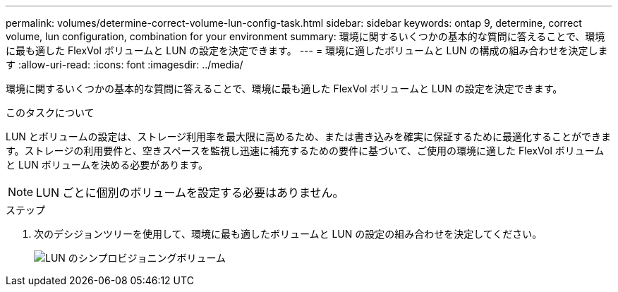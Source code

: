 ---
permalink: volumes/determine-correct-volume-lun-config-task.html 
sidebar: sidebar 
keywords: ontap 9, determine, correct volume, lun configuration, combination for your environment 
summary: 環境に関するいくつかの基本的な質問に答えることで、環境に最も適した FlexVol ボリュームと LUN の設定を決定できます。 
---
= 環境に適したボリュームと LUN の構成の組み合わせを決定します
:allow-uri-read: 
:icons: font
:imagesdir: ../media/


[role="lead"]
環境に関するいくつかの基本的な質問に答えることで、環境に最も適した FlexVol ボリュームと LUN の設定を決定できます。

.このタスクについて
LUN とボリュームの設定は、ストレージ利用率を最大限に高めるため、または書き込みを確実に保証するために最適化することができます。ストレージの利用要件と、空きスペースを監視し迅速に補充するための要件に基づいて、ご使用の環境に適した FlexVol ボリュームと LUN ボリュームを決める必要があります。

[NOTE]
====
LUN ごとに個別のボリュームを設定する必要はありません。

====
.ステップ
. 次のデシジョンツリーを使用して、環境に最も適したボリュームと LUN の設定の組み合わせを決定してください。
+
image::../media/lun-thin-provisioning-volumes.gif[LUN のシンプロビジョニングボリューム]


